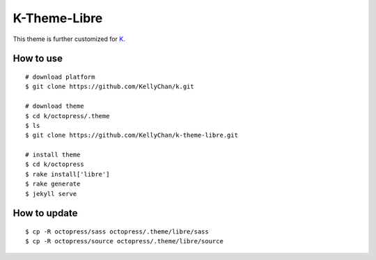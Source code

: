 #################################
K-Theme-Libre
#################################

This theme is further customized for `K`_.

.. _`K`: https://github.com/KellyChan/k

*******************
How to use
*******************

::

    # download platform
    $ git clone https://github.com/KellyChan/k.git

    # download theme
    $ cd k/octopress/.theme
    $ ls
    $ git clone https://github.com/KellyChan/k-theme-libre.git

    # install theme
    $ cd k/octopress
    $ rake install['libre']
    $ rake generate
    $ jekyll serve


******************
How to update
******************

::

    $ cp -R octopress/sass octopress/.theme/libre/sass
    $ cp -R octopress/source octopress/.theme/libre/source
